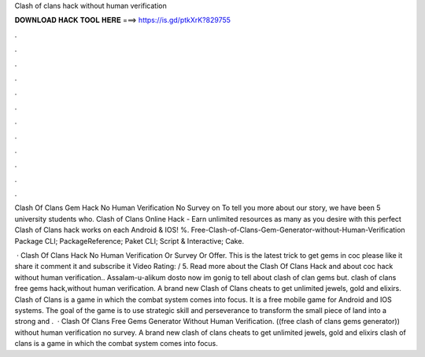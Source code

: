 Clash of clans hack without human verification



𝐃𝐎𝐖𝐍𝐋𝐎𝐀𝐃 𝐇𝐀𝐂𝐊 𝐓𝐎𝐎𝐋 𝐇𝐄𝐑𝐄 ===> https://is.gd/ptkXrK?829755



.



.



.



.



.



.



.



.



.



.



.



.

Clash Of Clans Gem Hack No Human Verification No Survey on  To tell you more about our story, we have been 5 university students who. Clash of Clans Online Hack - Earn unlimited resources as many as you desire with this perfect Clash of Clans hack works on each Android & IOS! %. Free-Clash-of-Clans-Gem-Generator-without-Human-Verification Package  CLI; PackageReference; Paket CLI; Script & Interactive; Cake.

 · Clash Of Clans Hack No Human Verification Or Survey Or Offer. This is the latest trick to get gems in coc please like it share it comment it and subscribe it Video Rating: / 5. Read more about the Clash Of Clans Hack and about coc hack without human verification.. Assalam-u-alikum dosto now im gonig to tell about clash of clan gems but. clash of clans free gems hack,without human verification. A brand new Clash of Clans cheats to get unlimited jewels, gold and elixirs. Clash of Clans is a game in which the combat system comes into focus. It is a free mobile game for Android and IOS systems. The goal of the game is to use strategic skill and perseverance to transform the small piece of land into a strong and .  · Clash Of Clans Free Gems Generator Without Human Verification. ((free clash of clans gems generator)) without human verification no survey. A brand new clash of clans cheats to get unlimited jewels, gold and elixirs clash of clans is a game in which the combat system comes into focus.
